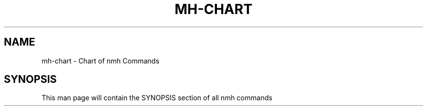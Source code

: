 .\"
.\" %nmhwarning%
.\" $Id$
.\"
.TH MH-CHART %manext1% "%nmhdate%" MH.6.8 [%nmhversion%]
.SH NAME
mh-chart \- Chart of nmh Commands
.SH SYNOPSIS

This man page will contain the SYNOPSIS section of all nmh commands
